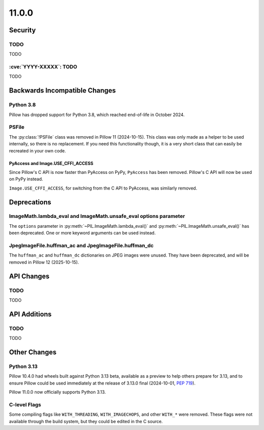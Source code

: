 11.0.0
------

Security
========

TODO
^^^^

TODO

:cve:`YYYY-XXXXX`: TODO
^^^^^^^^^^^^^^^^^^^^^^^

TODO

Backwards Incompatible Changes
==============================

Python 3.8
^^^^^^^^^^

Pillow has dropped support for Python 3.8,
which reached end-of-life in October 2024.

PSFile
^^^^^^

The :py:class:`!PSFile` class was removed in Pillow 11 (2024-10-15).
This class was only made as a helper to be used internally,
so there is no replacement. If you need this functionality though,
it is a very short class that can easily be recreated in your own code.

PyAccess and Image.USE_CFFI_ACCESS
~~~~~~~~~~~~~~~~~~~~~~~~~~~~~~~~~~

Since Pillow's C API is now faster than PyAccess on PyPy, ``PyAccess`` has been
removed. Pillow's C API will now be used on PyPy instead.

``Image.USE_CFFI_ACCESS``, for switching from the C API to PyAccess, was
similarly removed.

Deprecations
============

ImageMath.lambda_eval and ImageMath.unsafe_eval options parameter
^^^^^^^^^^^^^^^^^^^^^^^^^^^^^^^^^^^^^^^^^^^^^^^^^^^^^^^^^^^^^^^^^

The ``options`` parameter in :py:meth:`~PIL.ImageMath.lambda_eval()` and
:py:meth:`~PIL.ImageMath.unsafe_eval()` has been deprecated. One or more
keyword arguments can be used instead.

JpegImageFile.huffman_ac and JpegImageFile.huffman_dc
^^^^^^^^^^^^^^^^^^^^^^^^^^^^^^^^^^^^^^^^^^^^^^^^^^^^^

.. deprecated:: 11.0.0

The ``huffman_ac`` and ``huffman_dc`` dictionaries on JPEG images were unused. They
have been deprecated, and will be removed in Pillow 12 (2025-10-15).

API Changes
===========

TODO
^^^^

TODO

API Additions
=============

TODO
^^^^

TODO

Other Changes
=============

Python 3.13
^^^^^^^^^^^

Pillow 10.4.0 had wheels built against Python 3.13 beta, available as a preview to help
others prepare for 3.13, and to ensure Pillow could be used immediately at the release
of 3.13.0 final (2024-10-01, :pep:`719`).

Pillow 11.0.0 now officially supports Python 3.13.

C-level Flags
^^^^^^^^^^^^^

Some compiling flags like ``WITH_THREADING``, ``WITH_IMAGECHOPS``, and other
``WITH_*`` were removed. These flags were not available through the build system,
but they could be edited in the C source.
